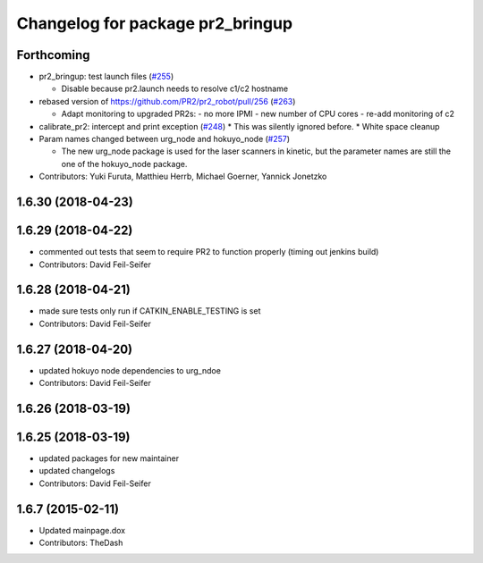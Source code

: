^^^^^^^^^^^^^^^^^^^^^^^^^^^^^^^^^
Changelog for package pr2_bringup
^^^^^^^^^^^^^^^^^^^^^^^^^^^^^^^^^

Forthcoming
-----------
* pr2_bringup: test launch files (`#255 <https://github.com/pr2/pr2_robot/issues/255>`_)

  * Disable because pr2.launch needs to resolve c1/c2 hostname

* rebased version of https://github.com/PR2/pr2_robot/pull/256 (`#263 <https://github.com/pr2/pr2_robot/issues/263>`_)

  * Adapt monitoring to upgraded PR2s:
    - no more IPMI
    - new number of CPU cores
    - re-add monitoring of c2

* calibrate_pr2: intercept and print exception (`#248 <https://github.com/pr2/pr2_robot/issues/248>`_)
  * This was silently ignored before.
  * White space cleanup

* Param names changed between urg_node and hokuyo_node (`#257 <https://github.com/pr2/pr2_robot/issues/257>`_)

  * The new urg_node package is used for the laser scanners in kinetic, but the parameter names are still the one of the hokuyo_node package.

* Contributors: Yuki Furuta, Matthieu Herrb, Michael Goerner, Yannick Jonetzko

1.6.30 (2018-04-23)
-------------------

1.6.29 (2018-04-22)
-------------------
* commented out tests that seem to require PR2 to function properly (timing out jenkins build)
* Contributors: David Feil-Seifer

1.6.28 (2018-04-21)
-------------------
* made sure tests only run if CATKIN_ENABLE_TESTING is set
* Contributors: David Feil-Seifer

1.6.27 (2018-04-20)
-------------------
* updated hokuyo node dependencies to urg_ndoe
* Contributors: David Feil-Seifer

1.6.26 (2018-03-19)
-------------------

1.6.25 (2018-03-19)
-------------------
* updated packages for new maintainer
* updated changelogs
* Contributors: David Feil-Seifer

1.6.7 (2015-02-11)
------------------
* Updated mainpage.dox
* Contributors: TheDash
